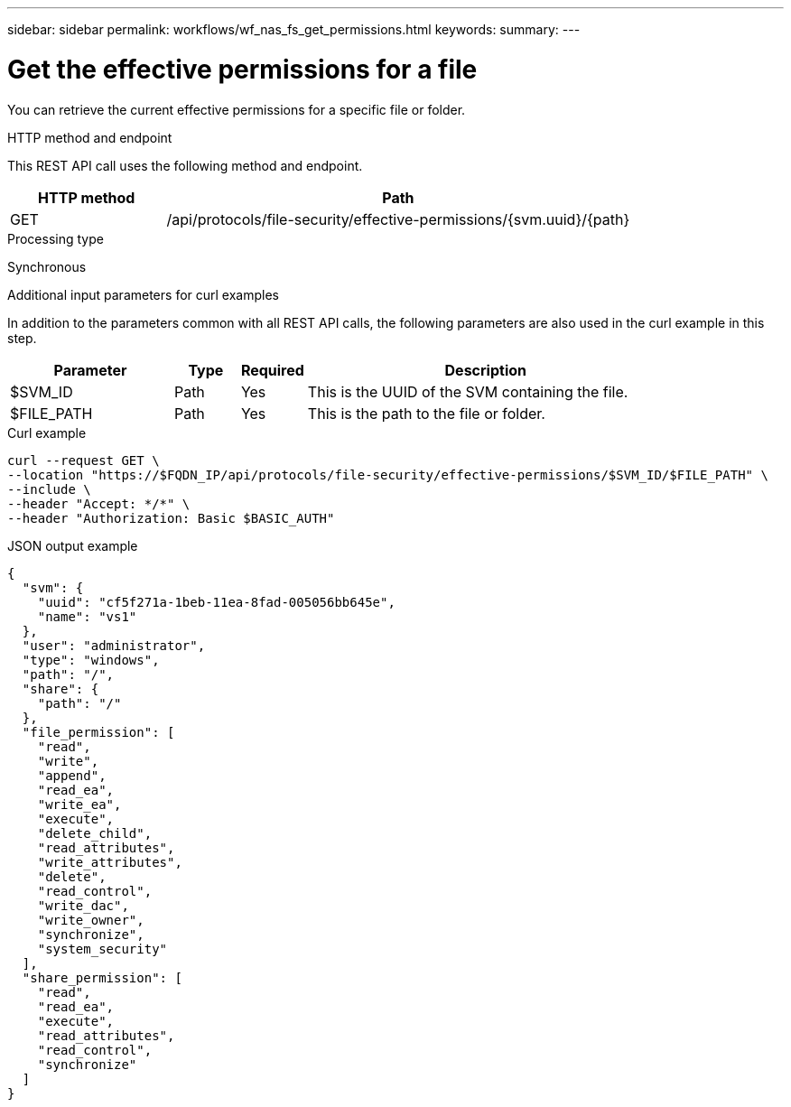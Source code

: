---
sidebar: sidebar
permalink: workflows/wf_nas_fs_get_permissions.html
keywords: 
summary: 
---

= Get the effective permissions for a file
:hardbreaks:
:nofooter:
:icons: font
:linkattrs:
:imagesdir: ./media/

[.lead]
You can retrieve the current effective permissions for a specific file or folder.

.HTTP method and endpoint

This REST API call uses the following method and endpoint.

[cols="25,75"*,options="header"]
|===
|HTTP method
|Path
|GET
|/api/protocols/file-security/effective-permissions/{svm.uuid}/{path}
|===

.Processing type

Synchronous

.Additional input parameters for curl examples

In addition to the parameters common with all REST API calls, the following parameters are also used in the curl example in this step.

[cols="25,10,10,55"*,options="header"]
|===
|Parameter
|Type
|Required
|Description
|$SVM_ID
|Path
|Yes
|This is the UUID of the SVM containing the file.
|$FILE_PATH
|Path
|Yes
|This is the path to the file or folder.
|===

.Curl example

[source,curl]
curl --request GET \
--location "https://$FQDN_IP/api/protocols/file-security/effective-permissions/$SVM_ID/$FILE_PATH" \
--include \
--header "Accept: */*" \
--header "Authorization: Basic $BASIC_AUTH"

.JSON output example
----
{
  "svm": {
    "uuid": "cf5f271a-1beb-11ea-8fad-005056bb645e",
    "name": "vs1"
  },
  "user": "administrator",
  "type": "windows",
  "path": "/",
  "share": {
    "path": "/"
  },
  "file_permission": [
    "read",
    "write",
    "append",
    "read_ea",
    "write_ea",
    "execute",
    "delete_child",
    "read_attributes",
    "write_attributes",
    "delete",
    "read_control",
    "write_dac",
    "write_owner",
    "synchronize",
    "system_security"
  ],
  "share_permission": [
    "read",
    "read_ea",
    "execute",
    "read_attributes",
    "read_control",
    "synchronize"
  ]
}
----
